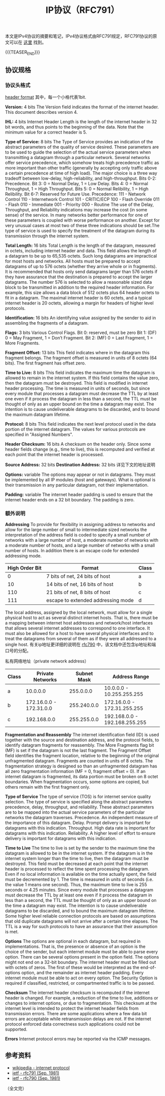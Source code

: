 #+BEGIN_COMMENT
.. title: IP协议（RFC791）
.. slug: internet-protocol
.. date: 2018-09-24 20:16:15 UTC+08:00
.. tags: ip, network, protocol
.. category: network
.. link: https://tools.ietf.org/html/rfc791
.. description: 本文是IPv4协议的摘要和笔记，IPv4协议格式由RFC791规定。
.. type: text
#+END_COMMENT

#+TITLE: IP协议（RFC791）

本文是IPv4协议的摘要和笔记，IPv4协议格式由RFC791规定，RFC791协议的原文可以在 [[https://tools.ietf.org/html/rfc791][这里]] 找到。

{{{TEASER_END}}}

** 协议规格

*** 协议头格式
    [[img-url:/images/post-internet-protocol-1.png][header format]]
    其中，每一个小格代表1bit.

    *Version:* 4 bits
    The Version field indicates the format of the internet header. This document describes version 4.

    *IHL:* 4 bits
    Internet Header Length is the length of the internet header in 32 bit words, and thus points to the beginning of the data. Note that the minimum value for a correct header is 5.

    *Type of Service:* 8 bits
    The Type of Service provides an indication of the abstract parameters of the quality of service desired. These parameters are to be used to guide the selection of the actual service parameters when transmitting a datagram through a particular network. Several networks offer service precedence, which somehow treats high precedence traffic as more important than other traffic (generally by accepting only traffic above a certain precedence at time of high load). The major choice is a three way tradeoff between low-delay, high-reliability, and high-throughput.
    Bits 0-2: Precedence.
    Bit 3: 0 = Normal Delay, 1 = Low Delay.
    Bits 4: 0 = Normal Throughput, 1 = High Throughput.
    Bits 5: 0 = Normal Relibility, 1 = High Relibility.
    Bit 6-7: Reserved for Future Use.
    Precedence:
    111 - Network Control
    110 - Internetwork Control
    101 - CRITIC/ECP
    100 - Flash Override
    011 - Flash
    010 - Immediate
    001 - Priority
    000 - Routine
    The use of the Delay, Throughput, and Reliability indications may increase the cost (in some sense) of the service. In many networks better performance for one of these parameters is coupled with worse performance on another. Except for very unusual cases at most two of these three indications should be set.The type of service is used to specify the treatment of the datagram during its transmission through the internet system.

    *Total Length:* 16 bits
    Total Length is the length of the datagram, measured in octets,  including internet header and data. This field allows the length of a datagram to be up to 65,535 octets. Such long datagrams are impractical for most hosts and networks. All hosts must be prepared to accept datagrams of up to 576 octets (whether they arrive whole or in fragments). It is recommended that hosts only send datagrams larger than 576 octets if they have assurance that the destination is prepared to accept the larger datagrams. The number 576 is selected to allow a reasonable sized data block to be transmitted in addition to the required header information. For example, this size allows a data block of 512 octets plus 64 header octets to fit in a datagram. The maximal internet header is 60 octets, and a typical internet header is 20 octets, allowing a margin for headers of higher level protocols.

    *Identification:* 16 bits
    An identifying value assigned by the sender to aid in assembling the fragments of a datagram.

    *Flags:* 3 bits
    Various Control Flags.
    Bit 0: reserved, must be zero
    Bit 1: (DF) 0 = May Fragment, 1 = Don’t Fragment.
    Bit 2: (MF) 0 = Last Fragment, 1 = More Fragments.

    *Fragment Offset:* 13 bits
    This field indicates where in the datagram this fragment belongs. The fragment offset is measured in units of 8 octets (64 bits). The first fragment has offset zero.

    *Time to Live:* 8 bits
    This field indicates the maximum time the datagram is allowed to remain in the internet system. If this field contains the value zero, then the datagram must be destroyed. This field is modified in internet header processing. The time is measured in units of seconds, but since every module that processes a datagram must decrease the TTL by at least one even if it process the datagram in less than a second, the TTL must be thought of only as an upper bound on the time a datagram may exist. The intention is to cause undeliverable datagrams to be discarded, and to bound the maximum datagram lifetime.

    *Protocol:* 8 bits
    This field indicates the next level protocol used in the data portion of the internet datagram. The values for various protocols are specified in "Assigned Numbers".

    *Header Checksum:* 16 bits
    A checksum on the header only. Since some header fields change (e.g., time to live), this is recomputed and verified at each point that the internet header is processed.

    *Source Address:* 32 bits
    *Destination Address:* 32 bits
    详见下文的地址说明

    *Options:* variable
    The options may appear or not in datagrams. They must be implemented by all IP modules (host and gateways). What is optional is their transmission in any particular datagram, not their implementation.

    *Padding:* variable
    The internet header padding is used to ensure that the internet header ends on a 32 bit boundary. The padding is zero.

*** 额外说明
    *Addressing*
    To provide for flexibility in assigning address to networks and allow for the large number of small to intermediate sized networks the interpretation of the address field is coded to specify a small number of networks with a large number of host, a moderate number of networks with a moderate number of hosts, and a large number of networks with a small number of hosts. In addition there is an escape code for extended addressing mode.

    | High Order Bit | Format                             | Class |
    |----------------+------------------------------------+-------|
    |              0 | 7 bits of net, 24 bits of host     | a     |
    |             10 | 14 bits of net, 16 bits of host    | b     |
    |            110 | 21 bits of net, 8 bits of host     | c     |
    |            111 | escape to extended addressing mode | d     |

    The local address, assigned by the local network, must allow for a single physical host to act as several distinct internet hosts. That is, there must be a mapping between internet host addresses and network/host interfaces that allows several internet addresses to correspond to one interface. It must also be allowed for a host to have several physical interfaces and to treat the datagrams from several of them as if they were all addressed to a single host.
    有关ip地址更详细的说明在 [[https://tools.ietf.org/html/rfc790][rfc790]] 中，该文档中还包含ip地址和端口号的分配。

    私有网络地址（private network address）
| Class |        Private Networks | Subnet Mask    | Address Range                 |
|-------+-------------------------+----------------+-------------------------------|
| a     |                10.0.0.0 |      255.0.0.0 | 10.0.0.0 - 10.255.255.255     |
| b     | 172.16.0.0 - 172.31.0.0 |    255.240.0.0 | 172.16.0.0 - 172.31.255.255   |
| c     |             192.168.0.0 |    255.255.0.0 | 192.168.0.0 - 192.168.255.255 |


    *Fragmentation and Reassembly*
    The internet identification field (ID) is used together with the source and destination address, and the protocol fields, to identify datagram fragments for reassembly.
    The More Fragments flag bit (MF) is set if the datagram is not the last fragment. The Fragment Offset field identifies the fragment location, relative to the beginning of the original unfragmented datagram. Fragments are counted in units of 8 octets. The fragmentation strategy is designed so than an unfragmented datagram has all zero fragmentation information (MF = 0, fragment offset = 0). If an internet datagram is fragmented, its data portion must be broken on 8 octet boundaries.
    When fragmentation occurs, some options are copied, but others remain with the first fragment only.

    *Type of Service*
    The type of service (TOS) is for internet service quality selection. The type of service is specified along the abstract parameters precedence, delay, throughput, and reliability. These abstract parameters are to be mapped into the actual service parameters of the particular networks the datagram traverses.
    Precedence. An independent measure of the importance of this datagram.
    Delay. Prompt delivery is important for datagrams with this indication.
    Throughput. High data rate is important for datagrams with this indication.
    Reliability. A higher level of effort to ensure delivery is important for datagrams with this indication.

    *Time to Live*
    The time to live is set by the sender to the maximum time the datagram is allowed to be in the internet system. If the datagram is in the internet system longer than the time to live, then the datagram must be destroyed.
    This field must be decreased at each point that the internet header is processed to reflect the time spent processing the datagram. Even if no local information is available on the time actually spent, the field must be decremented by 1. The time is measured in units of seconds (i.e. the value 1 means one second). Thus, the maximum time to live is 255 seconds or 4.25 minutes. Since every module that processes a datagram must decrease the TTL by at least one even if it process the datagram in less than a second, the TTL must be thought of only as an upper bound on the time a datagram may exist. The intention is to cause undeliverable datagrams to be discarded, and to bound the maximum datagram lifetime.
    Some higher level reliable connection protocols are based on assumptions that old duplicate datagrams will not arrive after a certain time elapses. The TTL is a way for such protocols to have an assurance that their assumption is met.

    *Options*
    The options are optional in each datagram, but required in implementations. That is, the presence or absence of an option is the choice of the sender, but each internet module must be able to parse every option. There can be several options present in the option field.
    The options might not end on a 32-bit boundary. The internet header must be filled out with octets of zeros. The first of these would be interpreted as the end-of-options option, and the remainder as internet header padding.
    Every internet module must be able to act on every option. The Security Option is required if classified, restricted, or compartmented traffic is to be passed.

    *Checksum*
    The internet header checksum is recomputed if the internet header is changed. For example, a reduction of the time to live, additions or changes to internet options, or due to fragmentation. This checksum at the internet level is intended to protect the internet header fields from transmission errors.
    There are some applications where a few data bit errors are acceptable while retransmission delays are not. If the internet protocol enforced data correctness such applications could not be supported.

    *Errors*
    Internet protocol errors may be reported via the ICMP messages.


** 参考资料
   - [[https://en.wikipedia.org/wiki/Internet_Protocol][wikipedia - internet protocol]]
   - [[https://tools.ietf.org/html/rfc791][ietf - rfc791 (Sep. 1981)]]
   - [[https://tools.ietf.org/html/rfc790][ietf - rfc790 (Sep. 1981)]]




（全文完）
